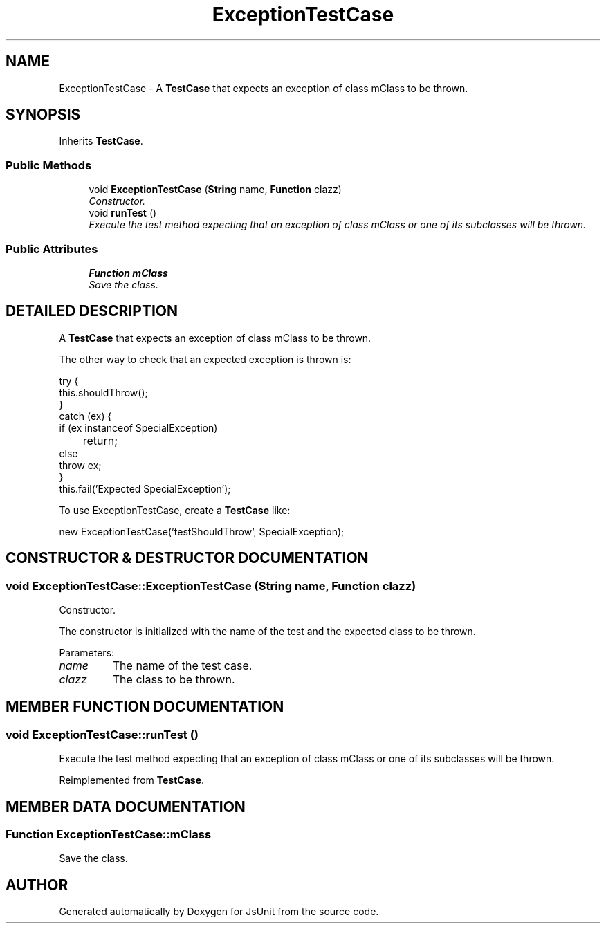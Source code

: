 .TH "ExceptionTestCase" 3 "9 Nov 2002" "JsUnit" \" -*- nroff -*-
.ad l
.nh
.SH NAME
ExceptionTestCase \- A \fBTestCase\fP that expects an exception of class mClass to be thrown. 
.SH SYNOPSIS
.br
.PP
Inherits \fBTestCase\fP.
.PP
.SS "Public Methods"

.in +1c
.ti -1c
.RI "void \fBExceptionTestCase\fP (\fBString\fP name, \fBFunction\fP clazz)"
.br
.RI "\fIConstructor.\fP"
.ti -1c
.RI "void \fBrunTest\fP ()"
.br
.RI "\fIExecute the test method expecting that an exception of class mClass or one of its subclasses will be thrown.\fP"
.in -1c
.SS "Public Attributes"

.in +1c
.ti -1c
.RI "\fBFunction\fP \fBmClass\fP"
.br
.RI "\fISave the class.\fP"
.in -1c
.SH "DETAILED DESCRIPTION"
.PP 
A \fBTestCase\fP that expects an exception of class mClass to be thrown.
.PP
The other way to check that an expected exception is thrown is: 
.PP
.nf

 try {
   this.shouldThrow();
 }
 catch (ex) {
   if (ex instanceof SpecialException)
   	return;
   else
      throw ex;
 }
 this.fail('Expected SpecialException');
 
.fi
.PP
To use ExceptionTestCase, create a \fBTestCase\fP like: 
.PP
.nf

 new ExceptionTestCase('testShouldThrow', SpecialException);
 
.fi
 
.PP
.SH "CONSTRUCTOR & DESTRUCTOR DOCUMENTATION"
.PP 
.SS "void ExceptionTestCase::ExceptionTestCase (\fBString\fP name, \fBFunction\fP clazz)"
.PP
Constructor.
.PP
The constructor is initialized with the name of the test and the expected class to be thrown. 
.PP
Parameters: \fP
.in +1c
.TP
\fB\fIname\fP\fP
The name of the test case. 
.TP
\fB\fIclazz\fP\fP
The class to be thrown. 
.SH "MEMBER FUNCTION DOCUMENTATION"
.PP 
.SS "void ExceptionTestCase::runTest ()"
.PP
Execute the test method expecting that an exception of class mClass or one of its subclasses will be thrown.
.PP
Reimplemented from \fBTestCase\fP.
.SH "MEMBER DATA DOCUMENTATION"
.PP 
.SS "\fBFunction\fP ExceptionTestCase::mClass"
.PP
Save the class.
.PP


.SH "AUTHOR"
.PP 
Generated automatically by Doxygen for JsUnit from the source code.

